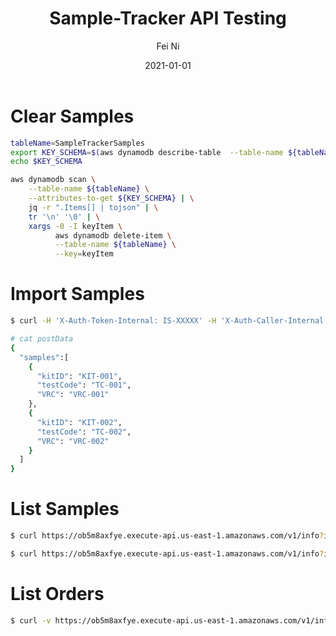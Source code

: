 #+hugo_base_dir: ../../
# -*- mode: org; coding: utf-8; -*-
* Header Information                                               :noexport:
#+LaTeX_CLASS_OPTIONS: [11pt]
#+LATEX_HEADER: \usepackage{helvetica}
#+LATEX_HEADER: \setlength{\textwidth}{5.1in} % set width of text portion
#+LATEX_HEADER: \usepackage{geometry}
#+TITLE:     Sample-Tracker API Testing
#+AUTHOR:    Fei Ni
#+EMAIL:     fei.ni@helix.com
#+DATE:      2021-01-01
#+HUGO_CATEGORIES: helix
#+HUGO_tags: helix
#+hugo_auto_set_lastmod: t
#+DESCRIPTION:
#+KEYWORDS:
#+LANGUAGE:  en
#+OPTIONS:   H:3 num:t toc:nil \n:nil @:t ::t |:t ^:t -:t f:t *:t <:t
#+OPTIONS:   TeX:t LaTeX:t skip:nil d:nil todo:t pri:nil tags:not-in-toc
#+OPTIONS:   ^:{}
#+INFOJS_OPT: view:nil toc:nil ltoc:nil mouse:underline buttons:0 path:http://orgmode.org/org-info.js
#+HTML_HEAD: <link rel="stylesheet" href="org.css" type="text/css"/>
#+EXPORT_SELECT_TAGS: export
#+EXPORT_EXCLUDE_TAGS: noexport
#+LINK_UP:
#+LINK_HOME:
#+XSLT:

#+STARTUP: hidestars

#+STARTUP: overview   (or: showall, content, showeverything)
http://orgmode.org/org.html#Visibility-cycling  info:org#Visibility cycling

#+TODO: TODO(t) NEXT(n) STARTED(s) WAITING(w@/!) SOMEDAY(S!) | DONE(d!/!) CANCELLED(c@/!)
http://orgmode.org/org.html#Per_002dfile-keywords  info:org#Per-file keywords

#+TAGS: important(i) private(p)
#+TAGS: @HOME(h) @OFFICE(o)
http://orgmode.org/org.html#Setting-tags  info:org#Setting tags

#+NOstartup: beamer
#+NOLaTeX_CLASS: beamer
#+NOLaTeX_CLASS_OPTIONS: [bigger]
#+NOBEAMER_FRAME_LEVEL: 2


# Start from here

* Clear Samples

#+begin_src bash
tableName=SampleTrackerSamples
export KEY_SCHEMA=$(aws dynamodb describe-table  --table-name ${tableName} | jq -r '.Table.KeySchema[].AttributeName')
echo $KEY_SCHEMA

aws dynamodb scan \
    --table-name ${tableName} \
    --attributes-to-get ${KEY_SCHEMA} | \
    jq -r ".Items[] | tojson" | \
    tr '\n' '\0' | \
    xargs -0 -I keyItem \
          aws dynamodb delete-item \
          --table-name ${tableName} \
          --key=keyItem

#+end_src
* Import Samples

#+begin_src bash
$ curl -H 'X-Auth-Token-Internal: IS-XXXXX' -H 'X-Auth-Caller-Internal: myhealth-workflow' -H 'Content-Type: application/json' --request POST -d@postData https://ob5m8axfye.execute-api.us-east-1.amazonaws.com/v1/samples

# cat postData 
{
  "samples":[
    {
      "kitID": "KIT-001",
      "testCode": "TC-001",
      "VRC": "VRC-001"
    },
    {
      "kitID": "KIT-002",
      "testCode": "TC-002",
      "VRC": "VRC-002"
    }
  ]
}
#+end_src

* List Samples
#+begin_src bash
$ curl https://ob5m8axfye.execute-api.us-east-1.amazonaws.com/v1/info?info_type=sample&state=pending

$ curl https://ob5m8axfye.execute-api.us-east-1.amazonaws.com/v1/info?info_type=sample&samleID=XXX&coID=XXX
#+end_src

* List Orders

#+begin_src bash
$ curl -v https://ob5m8axfye.execute-api.us-east-1.amazonaws.com/v1/info?info_type=order
#+end_src



